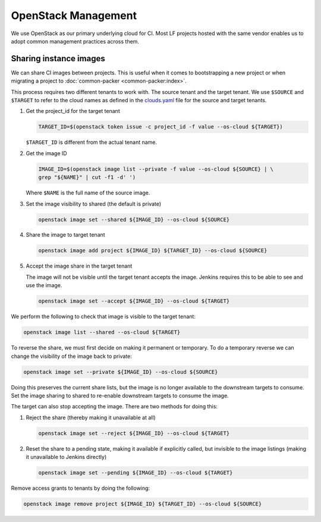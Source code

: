 .. _lfreleng-infra-openstack:

####################
OpenStack Management
####################

We use OpenStack as our primary underlying cloud for CI. Most LF
projects hosted with the same vendor enables us to adopt common
management practices across them.

Sharing instance images
=======================

We can share CI images between projects. This is useful when it comes to
bootstrapping a new project or when migrating a project to :doc:`common-packer
<common-packer:index>`.

This process requires two different tenants to work with. The source tenant and
the target tenant. We use ``$SOURCE`` and ``$TARGET`` to refer to the cloud
names as defined in the `clouds.yaml
<https://docs.openstack.org/python-openstackclient/pike/configuration/index.html>`_
file for the source and target tenants.

#. Get the project_id for the target tenant

   .. code-block:: bash

      TARGET_ID=$(openstack token issue -c project_id -f value --os-cloud ${TARGET})

   ``$TARGET_ID`` is different from the actual tenant name.

#. Get the image ID

   .. code-block:: bash

      IMAGE_ID=$(openstack image list --private -f value --os-cloud ${SOURCE} | \
      grep "${NAME}" | cut -f1 -d' ')

   Where ``$NAME`` is the full name of the source image.

#. Set the image visibility to shared (the default is private)

   .. code-block:: bash

      openstack image set --shared ${IMAGE_ID} --os-cloud ${SOURCE}

#. Share the image to target tenant

   .. code-block:: bash

      openstack image add project ${IMAGE_ID} ${TARGET_ID} --os-cloud ${SOURCE}

#. Accept the image share in the target tenant

   The image will not be visible until the target tenant accepts the image.
   Jenkins requires this to be able to see and use the image.

   .. code-block:: bash

      openstack image set --accept ${IMAGE_ID} --os-cloud ${TARGET}

We perform the following to check that image is visible to the target tenant:

.. code-block:: bash

   openstack image list --shared --os-cloud ${TARGET}

To reverse the share, we must first decide on making it permanent or temporary.
To do a temporary reverse we can change the visibility of the image back to
private:

.. code-block:: bash

   openstack image set --private ${IMAGE_ID} --os-cloud ${SOURCE}

Doing this preserves the current share lists, but the image is no longer
available to the downstream targets to consume. Set the image sharing to shared
to re-enable downstream targets to consume the image.

The target can also stop accepting the image. There are two methods for doing
this:

#. Reject the share (thereby making it unavailable at all)

   .. code-block:: bash

      openstack image set --reject ${IMAGE_ID} --os-cloud ${TARGET}

#. Reset the share to a pending state, making it available if explicitly called,
   but invisible to the image listings (making it unavailable to Jenkins directly)

   .. code-block:: bash

      openstack image set --pending ${IMAGE_ID} --os-cloud ${TARGET}

Remove access grants to tenants by doing the following:

.. code-block:: bash

   openstack image remove project ${IMAGE_ID} ${TARGET_ID} --os-cloud ${SOURCE}
